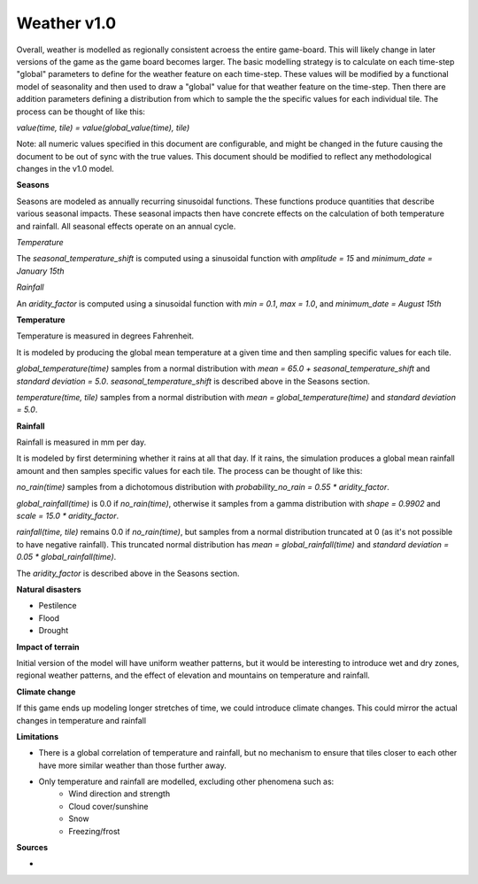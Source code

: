 ============
Weather v1.0
============

Overall, weather is modelled as regionally consistent acroess the entire
game-board. This will likely change in later versions of the game as the game
board becomes larger. The basic modelling strategy is to calculate on each
time-step "global" parameters to define for the weather feature on each
time-step. These values will be modified by a functional model of seasonality
and then used to draw a "global" value for that weather feature on the
time-step. Then there are addition parameters defining a distribution from which
to sample the the specific values for each individual tile. The process can be
thought of like this:

`value(time, tile) = value(global_value(time), tile)`

Note: all numeric values specified in this document are configurable, and might
be changed in the future causing the document to be out of sync with the true
values. This document should be modified to reflect any methodological changes
in the v1.0 model.

**Seasons**

Seasons are modeled as annually recurring sinusoidal functions. These functions
produce quantities that describe various seasonal impacts. These seasonal
impacts then have concrete effects on the calculation of both temperature and
rainfall. All seasonal effects operate on an annual cycle.

*Temperature*

The `seasonal_temperature_shift` is computed using a sinusoidal function with
`amplitude = 15` and `minimum_date = January 15th`

*Rainfall*

An `aridity_factor` is computed using a sinusoidal function with `min = 0.1`,
`max = 1.0`, and `minimum_date = August 15th`

**Temperature**

Temperature is measured in degrees Fahrenheit.

It is modeled by producing the global mean temperature at a given time and then
sampling specific values for each tile.

`global_temperature(time)` samples from a normal distribution with
`mean = 65.0 + seasonal_temperature_shift` and `standard deviation = 5.0`.
`seasonal_temperature_shift` is described above in the Seasons section.

`temperature(time, tile)` samples from a normal distribution with
`mean = global_temperature(time)` and `standard deviation = 5.0`.

**Rainfall**

Rainfall is measured in mm per day.

It is modeled by first determining whether it rains at all that day. If it
rains, the simulation produces a global mean rainfall amount and then samples
specific values for each tile. The process can be thought of like this:

`no_rain(time)` samples from a dichotomous distribution with
`probability_no_rain = 0.55 * aridity_factor`.

`global_rainfall(time)` is 0.0 if `no_rain(time)`, otherwise it samples from a
gamma distribution with `shape = 0.9902` and `scale = 15.0 * aridity_factor`.

`rainfall(time, tile)` remains 0.0 if `no_rain(time)`, but samples from a normal
distribution truncated at 0 (as it's not possible to have negative rainfall).
This truncated normal distribution has `mean = global_rainfall(time)` and
`standard deviation = 0.05 * global_rainfall(time)`.

The `aridity_factor` is described above in the Seasons section.

**Natural disasters**

- Pestilence
- Flood
- Drought

**Impact of terrain**

Initial version of the model will have uniform weather patterns, but it would be
interesting to introduce wet and dry zones, regional weather patterns, and the
effect of elevation and mountains on temperature and rainfall.

**Climate change**

If this game ends up modeling longer stretches of time, we could introduce
climate changes. This could mirror the actual changes in temperature and
rainfall

**Limitations**

- There is a global correlation of temperature and rainfall, but no mechanism to
  ensure that tiles closer to each other have more similar weather than those
  further away.
- Only temperature and rainfall are modelled, excluding other phenomena such as:
    - Wind direction and strength
    - Cloud cover/sunshine
    - Snow
    - Freezing/frost


**Sources**

-